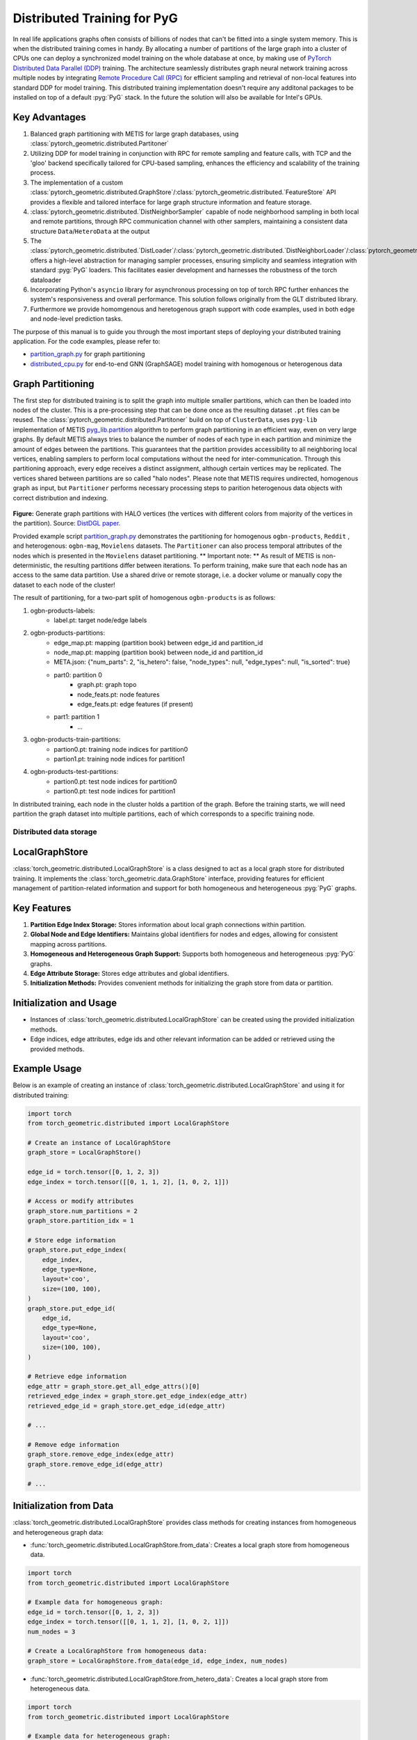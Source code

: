 =================================================
Distributed Training for PyG
=================================================

In real life applications graphs often consists of billions of nodes that can't be fitted into a single system memory. This is when the distributed training comes in handy. By allocating a number of partitions of the large graph into a cluster of CPUs one can deploy a synchronized model training on the whole database at once, by making use of `PyTorch Distributed Data Parallel (DDP) <https://pytorch.org/docs/stable/notes/ddp.html>`_ training. The architecture seamlessly distributes graph neural network training across multiple nodes by integrating `Remote Procedure Call (RPC) <https://pytorch.org/docs/stable/rpc.html>`_ for efficient sampling and retrieval of non-local features into standard DDP for model training. This distributed training implementation doesn't require any additonal packages to be installed on top of a default  :pyg:`PyG` stack. In the future the solution will also be available for Intel's GPUs.

Key Advantages
~~~~~~~~~~~~~~~~
#. Balanced graph partitioning with METIS for large graph databases, using :class:`pytorch_geometric.distributed.Partitoner`
#. Utilizing DDP for model training in conjunction with RPC for remote sampling and feature calls, with TCP and the 'gloo' backend specifically tailored for CPU-based sampling, enhances the efficiency and scalability of the training process.
#. The implementation of a custom :class:`pytorch_geometric.distributed.GraphStore`/:class:`pytorch_geometric.distributed.`FeatureStore` API provides a flexible and tailored interface for large graph structure information and feature storage.
#. :class:`pytorch_geometric.distributed.`DistNeighborSampler` capable of node neighborhood sampling in both local and remote partitions, through RPC communication channel with other samplers, maintaining a consistent data structure ``Data``/``HeteroData`` at the output
#. The :class:`pytorch_geometric.distributed.`DistLoader`/:class:`pytorch_geometric.distributed.`DistNeighborLoader`/:class:`pytorch_geometric.distributed.`DistLinkLoader` offers a high-level abstraction for managing sampler processes, ensuring simplicity and seamless integration with standard  :pyg:`PyG`  loaders. This facilitates easier development and harnesses the robustness of the torch dataloader
#. Incorporating Python's ``asyncio`` library for asynchronous processing on top of torch RPC further enhances the system's responsiveness and overall performance. This solution follows originally from the GLT distributed library.
#. Furthermore we provide homomgenous and heretogenous graph support with code examples, used in both edge and node-level prediction tasks.

The purpose of this manual is to guide you through the most important steps of deploying your distributed training application. For the code examples, please refer to:

* `partition_graph.py <https://github.com/pyg-team/pytorch_geometric/blob/master/examples/distributed/pyg/partition_graph.py>`_ for graph partitioning
* `distributed_cpu.py <https://github.com/pyg-team/pytorch_geometric/blob/master/examples/distributed/pyg/distributed_cpu.py>`_ for end-to-end GNN (GraphSAGE) model training with homogenous or heterogenous data

.. figure:: ../_figures/dist_proc.png
  :align: center
  :width: 90%

Graph Partitioning
~~~~~~~~~~~~~~~~~~~~~~~~
The first step for distributed training is to split the graph into multiple smaller partitions, which can then be loaded into nodes of the cluster. This is a pre-processing step that can be done once as the resulting dataset ``.pt`` files can be reused. The :class:`pytorch_geometric.distributed.Partitoner` build on top of ``ClusterData``, uses ``pyg-lib`` implementation of METIS `pyg_lib.partition <https://pyg-lib.readthedocs.io/en/latest/modules/partition.html>`_ algorithm to perform graph partitioning in an efficient way, even on very large graphs. By default METIS always tries to balance the number of nodes of each type in each partition and minimize the amount of edges between the partitions. This guarantees that the partition provides accessibility to all neighboring local vertices, enabling samplers to perform local computations without the need for inter-communication. Through this partitioning approach, every edge receives a distinct assignment, although certain vertices may be replicated. The vertices shared between partitions are so called "halo nodes".
Please note that METIS requires undirected, homogenous graph as input, but ``Partitioner`` performs necessary processing steps to parition heterogenous data objects with correct distribution and indexing.

.. figure:: ../_figures/DGL_metis.png
  :align: center
  :width: 50%
  :alt: Example of graph partitioning with METIS algorithm.

**Figure:** Generate graph partitions with HALO vertices (the vertices with different colors from majority of the vertices in the partition). Source: `DistDGL paper. <https://arxiv.org/pdf/2010.05337.pdf>`_

Provided example script `partition_graph.py <https://github.com/pyg-team/pytorch_geometric/blob/master/examples/distributed/pyg/partition_graph.py>`_ demonstrates the partitioning for homogenous ``ogbn-products``, ``Reddit`` , and heterogenous: ``ogbn-mag``, ``Movielens`` datasets.
The ``Partitioner`` can also process temporal attributes of the nodes which is presented in the ``Movielens`` dataset partitioning.
** Important note: **
As result of METIS is non-deterministic, the resulting partitions differ between iterations. To perform training, make sure that each node has an access to the same data partition. Use a shared drive or remote storage, i.e. a docker volume or manually copy the dataset to each node of the cluster!

The result of partitioning, for a two-part split of homogenous ``ogbn-products`` is as follows:

#. ogbn-products-labels:
    * label.pt:   target node/edge labels
#. ogbn-products-partitions:
    * edge_map.pt:   mapping (partition book) between edge_id and partition_id
    * node_map.pt:   mapping (partition book) between node_id and partition_id
    * META.json:  {"num_parts": 2, "is_hetero": false, "node_types": null, "edge_types": null, "is_sorted": true}
    * part0:      partition 0
        * graph.pt:     graph topo
        * node_feats.pt:   node features
        * edge_feats.pt:   edge features (if present)
    * part1:      partition 1
        * ...
#. ogbn-products-train-partitions:
    * partion0.pt:  training node indices for partition0
    * partion1.pt:  training node indices for partition1
#. ogbn-products-test-partitions:
    * partion0.pt:  test node indices for partition0
    * partion0.pt:  test node indices for partition1


In distributed training, each node in the cluster holds a partition of the graph. Before the training starts, we will need partition the graph dataset into multiple partitions, each of which corresponds to a specific training node.

Distributed data storage
-------------------------

LocalGraphStore
~~~~~~~~~~~~~~~~

:class:`torch_geometric.distributed.LocalGraphStore` is a class designed to act as a local graph store for distributed training. It implements the :class:`torch_geometric.data.GraphStore` interface, providing features for efficient management of partition-related information and support for both homogeneous and heterogeneous :pyg:`PyG` graphs.

Key Features
~~~~~~~~~~~~~~~~

1. **Partition Edge Index Storage:** Stores information about local graph connections within partition.

2. **Global Node and Edge Identifiers:** Maintains global identifiers for nodes and edges, allowing for consistent mapping across partitions.

3. **Homogeneous and Heterogeneous Graph Support:** Supports both homogeneous and heterogeneous :pyg:`PyG` graphs.

4. **Edge Attribute Storage:** Stores edge attributes and global identifiers.

5. **Initialization Methods:** Provides convenient methods for initializing the graph store from data or partition.

Initialization and Usage
~~~~~~~~~~~~~~~~

- Instances of :class:`torch_geometric.distributed.LocalGraphStore` can be created using the provided initialization methods.

- Edge indices, edge attributes, edge ids and other relevant information can be added or retrieved using the provided methods.

Example Usage
~~~~~~~~~~~~~~~~

Below is an example of creating an instance of :class:`torch_geometric.distributed.LocalGraphStore` and using it for distributed training:

.. code-block:: python

    import torch
    from torch_geometric.distributed import LocalGraphStore

    # Create an instance of LocalGraphStore
    graph_store = LocalGraphStore()

    edge_id = torch.tensor([0, 1, 2, 3])
    edge_index = torch.tensor([[0, 1, 1, 2], [1, 0, 2, 1]])

    # Access or modify attributes
    graph_store.num_partitions = 2
    graph_store.partition_idx = 1

    # Store edge information
    graph_store.put_edge_index(
        edge_index,
        edge_type=None,
        layout='coo',
        size=(100, 100),
    )
    graph_store.put_edge_id(
        edge_id,
        edge_type=None,
        layout='coo',
        size=(100, 100),
    )

    # Retrieve edge information
    edge_attr = graph_store.get_all_edge_attrs()[0]
    retrieved_edge_index = graph_store.get_edge_index(edge_attr)
    retrieved_edge_id = graph_store.get_edge_id(edge_attr)

    # ...

    # Remove edge information
    graph_store.remove_edge_index(edge_attr)
    graph_store.remove_edge_id(edge_attr)

    # ...


Initialization from Data
~~~~~~~~~~~~~~~~

:class:`torch_geometric.distributed.LocalGraphStore` provides class methods for creating instances from homogeneous and heterogeneous graph data:

* :func:`torch_geometric.distributed.LocalGraphStore.from_data`: Creates a local graph store from homogeneous data.

.. code-block:: python

    import torch
    from torch_geometric.distributed import LocalGraphStore

    # Example data for homogeneous graph:
    edge_id = torch.tensor([0, 1, 2, 3])
    edge_index = torch.tensor([[0, 1, 1, 2], [1, 0, 2, 1]])
    num_nodes = 3

    # Create a LocalGraphStore from homogeneous data:
    graph_store = LocalGraphStore.from_data(edge_id, edge_index, num_nodes)


* :func:`torch_geometric.distributed.LocalGraphStore.from_hetero_data`: Creates a local graph store from heterogeneous data.

.. code-block:: python

    import torch
    from torch_geometric.distributed import LocalGraphStore

    # Example data for heterogeneous graph:
    edge_id_dict = {
        ('v0', 'e0', 'v1'): torch.tensor([0, 1, 2, 3]),
    }
    edge_index_dict = {
        ('v0', 'e0', 'v1'): torch.tensor([[0, 1, 1, 2], [1, 0, 2, 1]]),
    }
    num_nodes_dict = {'v0': 2, 'v1': 2}

    # Create a LocalGraphStore from heterogeneous data:
    graph_store = LocalGraphStore.from_hetero_data(edge_id_dict, edge_index_dict, num_nodes_dict)


LocalFeatureStore
~~~~~~~~~~~~~~~~~~~~~~~~~~
:class:`torch_geometric.distributed.LocalFeatureStore` is a class that implements the :class:`~torch_geometric.data.FeatureStore` interface. It serves as a local feature store for distributed training in Graph Neural Networks (GNNs). The local feature store is responsible for managing and distributing node and edge features across different partitions and machines during the training process.

Key Features
~~~~~~~~~~~~~~~~

1. **Node and Edge Feature Storage:**

* It extends the :class:`~torch_geometric.data.FeatureStore` class and provides functionalities for storing, retrieving, and distributing node and edge features. Features are stored locally for the nodes or edges within the partition managed by each machine or device.

2. **Global Node and Edge Identifiers:**

* Maintains global identifiers for nodes and edges, allowing for consistent mapping across partitions.

3. **Homogeneous and Heterogeneous Graph Support:**

* Supports both homogeneous and heterogeneous :pyg:`PyG` graphs.

4. **Remote Feature Lookup:**

* Implements mechanisms for looking up features in both local and remote nodes during distributed training.

5. **Initialization Methods:**

* Provides convenient methods for initializing the graph store from data or partition.

Initialization and Usage
~~~~~~~~~~~~~~~~

* Instances of :class:`torch_geometric.distributed.LocalFeatureStore` can be created using the provided initialization methods.

* Features, global identifiers, and other relevant information can be added or retrieved using the provided methods.

* The class is designed to work seamlessly in distributed training scenarios, allowing for efficient feature handling across partitions.

Example Usage
~~~~~~~~~~~~~~~~

Below is an example of creating an instance of :class:`torch_geometric.distributed.LocalFeatureStore` and using it for distributed training:

.. code-block:: python

    import torch
    from torch_geometric.distributed import LocalFeatureStore
    from torch_geometric.distributed.event_loop import to_asyncio_future

    async def get_node_features():
        # Create a LocalFeatureStore instance:
        feature_store = LocalFeatureStore()

        # Add global node identifiers and node features:
        node_ids = torch.tensor([0, 1, 2])
        node_features = torch.randn((3, 64))  # Assuming 64-dimensional node features
        feature_store.put_global_id(node_ids, group_name=None)
        feature_store.put_tensor(node_features, group_name=None, attr_name='x')

        feature_store.num_partitions = 2
        feature_store.node_feat_pb = torch.tensor([0, 0, 1])
        feature_store.meta = {'is_hetero': False}

        # Retrieve node features for a specific node ID:
        node_id_to_lookup = torch.tensor([1])
        future = feature_store.lookup_features(node_id_to_lookup)

        nfeat = await to_asyncio_future(future)

        return nfeat

    # Use the retrieved features in the GNN training process
    # ...


Initialization from Data
~~~~~~~~~~~~~~~~

:class:`torch_geometric.distributed.LocalFeatureStore` provides class methods for creating instances from homogeneous and heterogeneous graph data:

* :func:`torch_geometric.distributed.LocalFeatureStore.from_data`: Creates a local feature store from homogeneous data.

.. code-block:: python

    import torch
    from torch_geometric.distributed import LocalFeatureStore

    # Example data for homogeneous graph:
    node_id = torch.tensor([0, 1, 2])
    x = torch.rand((3, 4))
    y = torch.tensor([1, 0, 1])
    edge_id = torch.tensor([0, 1, 2])
    edge_attr = torch.rand((3, 5))

    # Create a LocalFeatureStore from homogeneous data:
    feature_store = LocalFeatureStore.from_data(
        node_id=node_id,
        x=x,
        y=y,
        edge_id=edge_id,
        edge_attr=edge_attr
    )

* :func:`torch_geometric.distributed.LocalFeatureStore.from_hetero_data`: Creates a local feature store from heterogeneous data.

.. code-block:: python

    import torch
    from torch_geometric.distributed import LocalFeatureStore

    # Example data for heterogeneous graph:
    node_id_dict = {
        'v0': torch.tensor([0, 1]),
        'v1': torch.tensor([2, 3, 4]),
    }

    x_dict = {
        'v0': torch.rand((2, 4)),
        'v1': torch.rand((3, 4)),
    }

    y_dict = {
        'v0': torch.tensor([1, 0]),
        'v1': torch.tensor([1, 0, 1]),
    }

    edge_id_dict = {
        ('v0', 'e0', 'v1'): torch.tensor([0, 1, 2]),
    }

    edge_attr_dict = {
        ('v0', 'e0', 'v1'): torch.rand((3, 5)),
    }

    # Create a LocalFeatureStore from heterogeneous data:
    feature_store = LocalFeatureStore.from_hetero_data(
        node_id_dict=node_id_dict,
        x_dict=x_dict,
        y_dict=y_dict,
        edge_id_dict=edge_id_dict,
        edge_attr_dict=edge_attr_dict
    )

Initialization of LocalFeatureStore and LocalGraphStore from Partition
~~~~~~~~~~~~~~~~

:class:`torch_geometric.distributed.LocalFeatureStore` and :class:`torch_geometric.distributed.LocalGraphStore` provide a class methods for creating instances from a specified partition:

* :func:`torch_geometric.distributed.from_partition`: Creates a local feature store / local graph store from a partition.

.. code-block:: python

    # Load partition into graph:
    graph_store = LocalGraphStore.from_partition(
        osp.join(root_dir, f'{dataset_name}-partitions'), node_rank)

    # Load partition into feature:
    feature_store = LocalFeatureStore.from_partition(
        osp.join(root_dir, f'{dataset_name}-partitions'), node_rank)

    # Load partition information:
     (
         meta,
         num_partitions,
         partition_idx,
         node_pb,
         edge_pb,
     ) = load_partition_info(osp.join(root_dir, f'{dataset}-partitions'),
                             node_rank)

    # Setup the partition information in graph store:
    graph_store.num_partitions = num_partitions
    graph_store.partition_idx = partition_idx
    graph_store.node_pb = node_pb
    graph_store.edge_pb = edge_pb
    graph_store.meta = meta

    # Setup the partition information in feature store:
    feature_store.num_partitions = num_partitions
    feature_store.partition_idx = partition_idx
    feature_store.node_feat_pb = node_pb
    feature_store.edge_feat_pb = edge_pb
    feature_store.feature_pb = node_pb
    feature_store.meta = meta

    # Load the label file and put into graph as labels:
    if node_label_file is not None:
        if isinstance(node_label_file, dict):
            whole_node_labels = {}
            for ntype, file in node_label_file.items():
                whole_node_labels[ntype] = torch.load(file)
        else:
            whole_node_labels = torch.load(node_label_file)
    node_labels = whole_node_labels
    graph_store.labels = node_labels

    partition_data = (feature_store, graph_store)


Setting up communication using DDP & RPC
-------------------------

In this distributed training implementation two `torch.distributed` communication technologies are used:

* ``torch.distributed.ddp`` for data parallel model training
* ``torch.distributed.rpc`` for remote sampling calls & feature retrieval from distributed database

In this context, we opted for ``torch.distributed.rpc`` over alternatives such as gRPC because PyTorch RPC inherently comprehends tensor-type data. Unlike some other RPC methods like gRPC, which require the serialization or digitization of JSON or other user data into tensor types, using this method helps avoid additional serialization/digitization overhead during loss backward for gradient communication.

The DDP group is initialzied in a standard way in the main training script.

.. code-block:: python

    # Initialize DDP training process group.
    torch.distributed.init_process_group(
        backend='gloo', rank=current_ctx.rank,
        world_size=current_ctx.world_size,
        init_method='tcp://{}:{}'.format(master_addr, ddp_port))
**Note:** For CPU-based sampling the recommended backed is `gloo`.

The RPC group initialization is more complicated as it needs to happen in each sampler process. This can be done my modifying ``worker_init_fn`` that is called at initialization of worker processes by torch base class ``_MultiProcessingDataLoaderIter``. We provide a customized init function:

.. code-block:: python

    def worker_init_fn(self, worker_id: int):
        try:
            num_sampler_proc = self.num_workers if self.num_workers > 0 else 1
            self.current_ctx_worker = DistContext(
                world_size=self.current_ctx.world_size * num_sampler_proc,
                rank=self.current_ctx.rank * num_sampler_proc + worker_id,
                global_world_size=self.current_ctx.world_size *
                num_sampler_proc,
                global_rank=self.current_ctx.rank * num_sampler_proc +
                worker_id,
                group_name='mp_sampling_worker',
            )

            init_rpc(
                current_ctx=self.current_ctx_worker,
                master_addr=self.master_addr,
                master_port=self.master_port,
                num_rpc_threads=self.num_rpc_threads,
                rpc_timeout=self.rpc_timeout,
            )
            logging.info(
                f"RPC initiated in worker-{worker_id} "
                f"(current_ctx_worker={self.current_ctx_worker.worker_name})")
            self.dist_sampler.init_sampler_instance()
            self.dist_sampler.register_sampler_rpc()
            global_barrier(timeout=10)  # Wait for all workers to initialize.

            # close RPC & worker group at exit:
            atexit.register(shutdown_rpc, self.current_ctx_worker.worker_name)

        except RuntimeError:
            raise RuntimeError(f"`{self}.init_fn()` could not initialize the "
                               f"worker loop of the neighbor sampler")

This functions first sets a unique ``DistContext`` for each worker and assigns its group and rank, subsequently it initializes a standard PyG ``NeighborSampler`` that provides basic functionality also for distributed data processing, and finally registers a new RPC worker within worker's sub-process.

Distributed Sampling
-------------------------

:class:`torch_geometric.distributed.DistNeighborSampler` is a module designed for efficient distributed training of Graph Neural Networks. It addresses the challenges of sampling neighbors in a distributed environment, where graph data is partitioned across multiple machines or devices. The sampler ensures that GNNs can effectively learn from large-scale graphs, maintaining scalability and performance.

Asynchronous Neighbor Sampling and Feature Collection:
~~~~~~~~~~~~~~~~

* Asynchronous neighbor sampling: Asynchronous sampling is implemented using asynchronous ``torch.distributed.RPC`` calls. It allows machines to independently sample neighbors without strict synchronization. Each machine autonomously selects neighbors from its local graph partition, without waiting for others to complete their sampling processes. This approach enhances parallelism, as machines can progress asynchronously leading to faster training. In addition to asynchronous sampling, Distributed Neighbor Sampler also provides asynchronous feature collection.

Customizable Sampling Strategies:
~~~~~~~~~~~~~~~~

Users can customize neighbor sampling strategies based on their specific requirements. The module provides flexibility in defining sampling techniques, such as:

* Node sampling
* Edge sampling
* Disjoint sampling
* Node-based temporal sampling
* Edge-based temporal sampling

Additionally, each of these methods is supported for both homogeneous and heterogeneous graph sampling.

Distributed Neighbor Sampling Workflow Key Steps:
~~~~~~~~~~~~~~~~

1) Distributed node sampling: Utilizing the training seeds provided by the loader, the neighbor sampling procedure is executed. These training seeds may originate from either local or remote partitions. For nodes within a local partition, the neighbor sampling occurs on the local machine. Conversely, for nodes associated with a remote partition, the neighbor sampling is conducted on the machine responsible for storing the respective partition.

2) Distributed feature lookup: Each partition stores the features of its nodes and edges. Consequently, if the output of a sampler on a specific machine includes sampled nodes or edges that do not pertain to its partition, the machine must initiate an RPC request to the machine to which these nodes (or edges) belong in order to retrieve information about their features.

3) Form into PyG data format: Based on the sampler output and the acquired node (or edge) features, a Data/HeteroData object is created. This object forms a batch used in subsequent computational operations of the model. Note that this step occurs within the loader.

Algorithm Overview:
~~~~~~~~~~~~~~~~

This section outlines the Distributed Neighbor Sampling Algorithm. The algorithm focuses on efficiently sampling neighbors across distributed nodes to facilitate effective learning on large-scale graph-structured data.

.. figure:: ../_figures/dist_sampler.png
  :align: center
  :width: 90%

While the mechanism is analogous, the distributed sampling process diverges from single-machine sampling. In distributed training, seed nodes can belong to different partitions, leading to simultaneous sampling on multiple machines for a single batch. Consequently, synchronization of sampling results across machines is necessary to obtain seed nodes for the subsequent layer, requiring modifications to the basic algorithm.

The accompanying image illustrates a graph divided into two partitions, each associated with a distinct machine. For nodes `[0, 1, 5, 6]` in the batch, the objective is to sample all neighbors within a single layer. The process unfolds as follows:

1) In the initial step, the algorithm checks whether the seed nodes belong to the local partition. If affirmative, sampling is executed on the local machine.

2) If the seed nodes belong to a remote partition, an RPC request is dispatched from the local machine to the remote machine to initiate sampling.

3) Upon completion of the neighbor sampling process, results from remote machines are transmitted to the local machine, where they are merged and arranged based on the sampling order (seed nodes first, followed by sampled neighbors in the order of individual seed node sampling). The final step involves removing duplicate nodes.

4)
  * If all layers have been sampled, as is the case in this example, the features of the sampled nodes (or edges in the case of edge sampling) are obtained, and the results are passed to the message channel.

  * If not, new input nodes for the next layer are acquired. In the context of the image example, these nodes would be `[2, 4, 3, 10, 7]`, and the entire process starts from the beginning.

Distributed Neighbor Sampler Code Structure:
~~~~~~~~~~~~~~~~

This section provides an overview of the key code structure elements of the Distributed Neighbor Sampler.

* :func:`torch_geomeric.distribued.DistNeighborSampler.node_sample`:

  * :func:`torch_geomeric.distribued.DistNeighborSampler.node_sample`, is responsible for performing layer-by-layer distributed sampling from either a :class:`torch_geomeric.sampler.NodeSamplerInput` or :class:`torch_geomeric.distributed.utils.DistEdgeHeteroSamplerInput` object.

  * It supports both homogeneous and heterogeneous graphs, adapting its behavior accordingly.

  * The sampling procedure takes into account temporal aspects.

  * Following the sampling of a single layer, the :func:`torch_geometric.distributed.utils.remove_duplicates` function is utilized to remove duplicates among the sampled nodes in the result.

  * Upon completion of the sampling process, the :func:`torch.ops.pyg.relabel_neighborhood` (or in the case of hetero graphs: :func:`torch.ops.pyg.hetero_relabel_neighborhood`) function is employed to perform mappings from global to local node indices.

  * The output of the sampling procedure is returned, encapsulated in either a :class:`torch_geomeric.sampler.SamplerOutput` or :class:`torch_geomeric.sampler.HeteroSamplerOutput` object.

.. code-block:: python

    async def node_sample(
        self,
        inputs: Union[NodeSamplerInput, DistEdgeHeteroSamplerInput],
    ) -> Union[SamplerOutput, HeteroSamplerOutput]:
        # ...
        # Loop over the layers and perform sampling:
        for i, one_hop_num in enumerate(self.num_neighbors):
            out = await self.sample_one_hop(src, one_hop_num,
                                                src_seed_time, src_batch)
            # Remove duplicates:
            src, node, src_batch, batch = remove_duplicates(
                out, node, batch, self.disjoint)
        # ...
        row, col = torch.ops.pyg.relabel_neighborhood(
                seed,
                torch.cat(node_with_dupl),
                sampled_nbrs_per_node,
                self._sampler.num_nodes,
                torch.cat(batch_with_dupl) if self.disjoint else None,
                self.csc,
                self.disjoint,
        )

        sampler_output = SamplerOutput(
                node=node,
                row=row,
                col=col,
                edge=torch.cat(edge),
                batch=batch if self.disjoint else None,
                num_sampled_nodes=num_sampled_nodes,
                num_sampled_edges=num_sampled_edges,
                metadata=metadata,
        )
        return sampler_output

* :func:`torch_geometric.distributed.DistNeighborSampler.sample_one_hop`:

  * This function is designed to sample one-hop neighbors for a given set of source nodes (:obj:`srcs`).

  * Using the input data, which consists of the indices of the source nodes :obj:`srcs` and their node type :obj:`src_node_type`, the assignment of these nodes to specific partitions is determined by invoking the :func:`torch_geometric.distributed.LocalGraphStore.get_partition_ids_from_nids` function.

  * Based on the :obj:`partition_ids` values produced by :func:`torch_geometric.distributed.LocalGraphStore.get_partition_ids_from_nids` it handles scenarios where the source nodes may be located on either local or remote partitions and executes the sampling accordingly using :func:`torch_geomeric.distributed.DistNeighborSampler._sample_one_hop` function.

  * In scenarios where nodes are associated with a local partition, sampling occurs on the local machine. Conversely, if the nodes belong to a remote partition, the local machine, utilizing ``torch.disributed.RPC``, sends a request to the remote machine for conducting sampling. The outcome of this sampling procedure is stored in the `torch.Futures` object.

  * The results from local and remote machines are merged in a :func:`torch_geometric.distributed.DistNeighborSampler.merge_sampler_outputs` to provide a comprehensive output.

.. code-block:: python

    async def sample_one_hop(
        self,
        srcs: Tensor,
        one_hop_num: int,
        seed_time: Optional[Tensor] = None,
        src_batch: Optional[Tensor] = None,
        edge_type: Optional[EdgeType] = None,
    ) -> SamplerOutput:

        # ...
        partition_ids = self.graph_store.get_partition_ids_from_nids(
            srcs, src_node_type)
        # ...
        for i in range(self.graph_store.num_partitions):
            p_id = (self.graph_store.partition_idx +
                    i) % self.graph_store.num_partitions
            p_mask = partition_ids == p_id
            p_srcs = torch.masked_select(srcs, p_mask)
            # ...
            if p_srcs.shape[0] > 0:
                if p_id == self.graph_store.partition_idx:
                    # Sample for one hop on a local machine:
                    p_nbr_out = self._sample_one_hop(p_srcs, one_hop_num,
                                                     p_seed_time, edge_type)
                    p_outputs.pop(p_id)
                    p_outputs.insert(p_id, p_nbr_out)

                else:  # Sample on a remote machine:
                    local_only = False
                    to_worker = self.rpc_router.get_to_worker(p_id)
                    futs.append(
                        rpc_async(
                            to_worker,
                            self.rpc_sample_callee_id,
                            args=(p_srcs, one_hop_num, p_seed_time, edge_type),
                        ))
        # ...
        return self.merge_sampler_outputs(partition_ids, partition_orders,
                                          p_outputs, one_hop_num, src_batch)

* :func:`torch_geometric.distributed.DistNeighborSampler._sample_one_hop`

  * The primary objective of this function is to invoke the :pyg:`PyG` native neighbor sampling function :func:`torch.ops.pyg.neighbor_sample`, using a :func:`torch.ops.pyg.dist_neighbor_sample` wrapper specifically tailored for distributed behavior.

  * The function is designed to perform one-hop neighbor sampling.

  * The function produces a :class:`torch_geomeric.sampler.SamplerOutput`` as its output, encapsulating three key pieces of information: the identifiers of the sampled nodes (:obj:`node`), the identifiers of the sampled edges (:obj:`edge`), and the cumulative sum of neighbors per node (:obj:`cumsum_neighbors_per_node`). :obj:`cumsum_neighbors_per_node` stores information about the cumulated sum of the sampled neighbors by each sorce node, that is further needed to relabel global nodes indices into local within a subgraph. This argument is specific for distributed training.

.. code-block:: python

    def _sample_one_hop(
        self,
        input_nodes: Tensor,
        num_neighbors: int,
        seed_time: Optional[Tensor] = None,
        edge_type: Optional[EdgeType] = None,
    ) -> SamplerOutput:
        # ...
        out = torch.ops.pyg.dist_neighbor_sample(
            colptr,
            row,
            input_nodes.to(colptr.dtype),
            num_neighbors,
            node_time,
            None,  # edge_time
            seed_time,
            None,  # TODO: edge_weight
            True,  # csc
            self.replace,
            self.subgraph_type != SubgraphType.induced,
            self.disjoint and node_time is not None,
            self.temporal_strategy,
        )
        node, edge, cumsum_neighbors_per_node = out

        # ...
        return SamplerOutput(
            node=node,
            row=None,
            col=None,
            edge=edge,
            batch=None,
            metadata=(cumsum_neighbors_per_node, ),
        )

Edge Sampling
~~~~~~~~~~~~~~~~

* Edge sampling in the context of distributed training closely mirrors the methodology employed on a single machine. This process is facilitated by invoking the :func:`torch_geometric.distributed.edge_sample` function, a mechanism designed for distributed asynchronous sampling from an edge sampler input. Similarly to the single machine case, the :func:`torch_geometric.distributed.edge_sample` function invokes the :func:`torch_geometric.distributed.node_sample` function (but from the distributed package).

* The :class:`torch_geometric.distributed.utils.DistEdgeHeteroSamplerInput` class has been designed to hold the input parameters required for the distributed heterogeneous link sampling process within the :func:`torch_geometric.distributed.DistNeighborSampler.node_sample` method. This scenario specifically applies when dealing with edges where the source and target node types are distinct. In other cases, the :class:`torch_geomeric.sampler.NodeSamplerInput` objetc is used as input to the :func:`torch_geometric.distributed.DistNeighborSampler.node_sample` function.

.. code-block:: python

        async def edge_sample(
        self,
        inputs: EdgeSamplerInput,
        sample_fn: Callable,
        num_nodes: Union[int, Dict[NodeType, int]],
        disjoint: bool,
        node_time: Optional[Union[Tensor, Dict[str, Tensor]]] = None,
        neg_sampling: Optional[NegativeSampling] = None,
    ) -> Union[SamplerOutput, HeteroSamplerOutput]:
        # ...

        # Heterogeneus Neighborhood Sampling ##################################

        if input_type is not None:
            if input_type[0] != input_type[-1]:  # Two distinct node types:

            # ...
                out = await sample_fn(
                    DistEdgeHeteroSamplerInput(
                        input_id=inputs.input_id,
                        node_dict=seed_dict,
                        time_dict=seed_time_dict,
                        input_type=input_type,
                    ))

            else:
                # Only a single node type: Merge both source and destination.
                # ...

                out = await sample_fn(
                    NodeSamplerInput(
                        input_id=inputs.input_id,
                        node=seed,
                        time=seed_time,
                        input_type=input_type[0],  # csc
                    ))
        # ...

        # Homogeneus Neighborhood Sampling ####################################

        else:
        # ...

            out = await sample_fn(
                NodeSamplerInput(
                    input_id=inputs.input_id,
                    node=seed,
                    time=seed_time,
                    input_type=None,
                ))


Distributed Data Loading
-------------------------

Distributed loader class :class:`DistLoader` is used to provide a simple API for the sampling engine described above. It wraps up initialization and cleanup of sampler processes with the modified :func:`worker_init_fn`, which is described in detail in :ref:. The distributed class is integrated with standard PyG class:`NodeLoader' through inhertance in class:`DistNeighborLoader` and PyG class:`LinkLoader` through class:`DistLinkNeighborLoader`.

What makes batch generation slightly different from the single-node case is the step of local and remote feature fetching that follows node sampling. In a traditional workflow the output of iterator is passed directly to the loader, where ``Data`` object is created using func:`torch_geometric.NodeLoader.filter_fn`. Normally in this step node/edge attributes are assigned from the input ``Data`` object held in the loader. In distributed case, the output node indices need to pass through sampler's internal func:`torch_geometric.DistNeighborSampler._collate_fn` that requests all parititions to return attribute values. Due to asynchronous processing of this step between all sampler sub-processes, the samplers may be forced to return output to ``mp.Queue``, rather than directly to the output. Therefore at loader's initializaton we spcify:

.. code-block:: python

        channel = torch.multiprocessing.Queue() if async_sampling else None
        
        transform_sampler_output=self.channel_get if channel else None


Running the Example
-------------------------
The instructions to generate partition data from ``OGB`` datasets and run end-to-end examples are provided here: `examples/distributed/pyg/README.md<https://github.com/pyg-team/pytorch_geometric/tree/master/examples/distributed/pyg/README.md>`_
